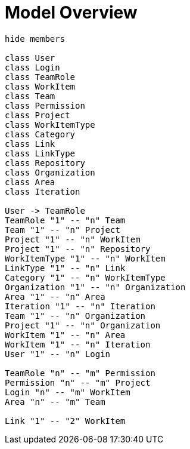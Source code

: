 = Model Overview

[plantuml, uml_overview, svg]
----
hide members

class User 
class Login
class TeamRole
class WorkItem
class Team
class Permission
class Project
class WorkItemType
class Category
class Link
class LinkType
class Repository
class Organization
class Area
class Iteration

User -> TeamRole
TeamRole "1" -- "n" Team
Team "1" -- "n" Project
Project "1" -- "n" WorkItem
Project "1" -- "n" Repository
WorkItemType "1" -- "n" WorkItem
LinkType "1" -- "n" Link
Category "1" -- "n" WorkItemType
Organization "1" -- "n" Organization
Area "1" -- "n" Area
Iteration "1" -- "n" Iteration
Team "1" -- "n" Organization
Project "1" -- "n" Organization
WorkItem "1" -- "n" Area
WorkItem "1" -- "n" Iteration
User "1" -- "n" Login

TeamRole "n" -- "m" Permission
Permission "n" -- "m" Project
Login "n" -- "m" WorkItem
Area "n" -- "m" Team

Link "1" -- "2" WorkItem

----


